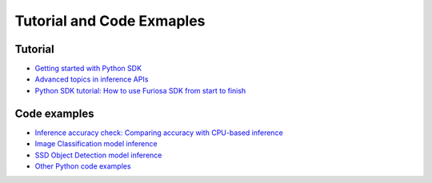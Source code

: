 .. _Tutorial:

************************************************
Tutorial and Code Exmaples 
************************************************

Tutorial 
====================================
* `Getting started with Python SDK <https://github.com/furiosa-ai/furiosa-sdk/blob/main/examples/notebooks/GettingStartedWithPythonSDK.ipynb>`_
* `Advanced topics in inference APIs <https://github.com/furiosa-ai/furiosa-sdk/blob/main/examples/notebooks/AdvancedTopicsInInferenceAPIs.ipynb>`_
* `Python SDK tutorial: How to use Furiosa SDK from start to finish <https://github.com/furiosa-ai/furiosa-sdk/blob/main/examples/notebooks/HowToUseFuriosaSDKFromStartToFinish.ipynb>`_

Code examples 
=====================================
* `Inference accuracy check: Comparing accuracy with CPU-based inference <https://github.com/furiosa-ai/furiosa-sdk/blob/main/examples/notebooks/InferenceAccuracyCheck.ipynb>`_
* `Image Classification model inference <https://github.com/furiosa-ai/furiosa-sdk/blob/main/examples/notebooks/Image_Classification.ipynb>`_
* `SSD Object Detection model inference <https://github.com/furiosa-ai/furiosa-sdk/blob/main/examples/notebooks/SSD_Object_Detection.ipynb>`_
* `Other Python code examples <https://github.com/furiosa-ai/furiosa-sdk/tree/main/examples/inferences>`_